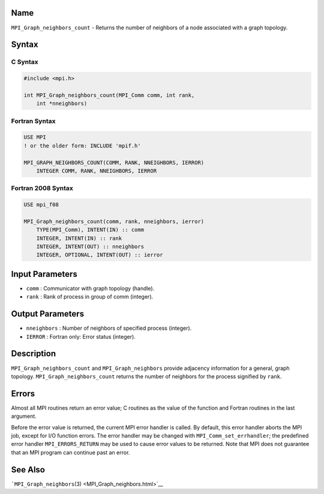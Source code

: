 Name
====

``MPI_Graph_neighbors_count`` - Returns the number of neighbors of a
node associated with a graph topology.

Syntax
======

C Syntax
--------

.. code:: c

   #include <mpi.h>

   int MPI_Graph_neighbors_count(MPI_Comm comm, int rank,
       int *nneighbors)

Fortran Syntax
--------------

.. code:: fortran

   USE MPI
   ! or the older form: INCLUDE 'mpif.h'

   MPI_GRAPH_NEIGHBORS_COUNT(COMM, RANK, NNEIGHBORS, IERROR)
       INTEGER COMM, RANK, NNEIGHBORS, IERROR

Fortran 2008 Syntax
-------------------

.. code:: fortran

   USE mpi_f08

   MPI_Graph_neighbors_count(comm, rank, nneighbors, ierror)
       TYPE(MPI_Comm), INTENT(IN) :: comm
       INTEGER, INTENT(IN) :: rank
       INTEGER, INTENT(OUT) :: nneighbors
       INTEGER, OPTIONAL, INTENT(OUT) :: ierror

Input Parameters
================

-  ``comm`` : Communicator with graph topology (handle).
-  ``rank`` : Rank of process in group of comm (integer).

Output Parameters
=================

-  ``nneighbors`` : Number of neighbors of specified process (integer).
-  ``IERROR`` : Fortran only: Error status (integer).

Description
===========

``MPI_Graph_neighbors_count`` and ``MPI_Graph_neighbors`` provide
adjacency information for a general, graph topology.
``MPI_Graph_neighbors_count`` returns the number of neighbors for the
process signified by ``rank``.

Errors
======

Almost all MPI routines return an error value; C routines as the value
of the function and Fortran routines in the last argument.

Before the error value is returned, the current MPI error handler is
called. By default, this error handler aborts the MPI job, except for
I/O function errors. The error handler may be changed with
``MPI_Comm_set_errhandler``; the predefined error handler
``MPI_ERRORS_RETURN`` may be used to cause error values to be returned.
Note that MPI does not guarantee that an MPI program can continue past
an error.

See Also
========

```MPI_Graph_neighbors``\ (3) <MPI_Graph_neighbors.html>`__
